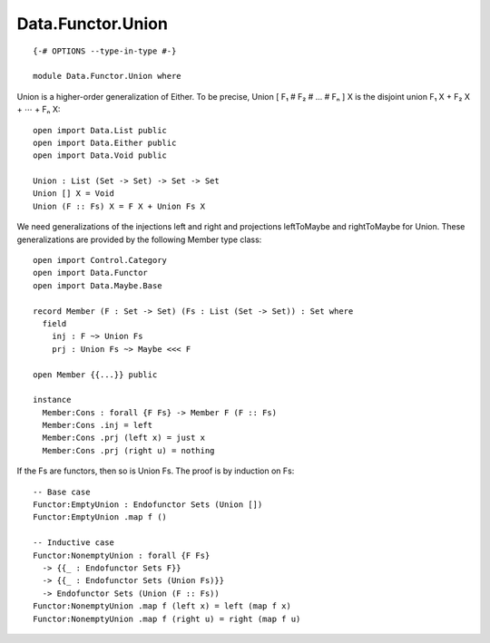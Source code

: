 ******************
Data.Functor.Union
******************
::

  {-# OPTIONS --type-in-type #-}

  module Data.Functor.Union where

Union is a higher-order generalization of Either. To be precise, Union [ F₁ # F₂ # … # Fₙ ] X is the disjoint union F₁ X + F₂ X + ⋯ + Fₙ X::

  open import Data.List public
  open import Data.Either public
  open import Data.Void public

  Union : List (Set -> Set) -> Set -> Set
  Union [] X = Void
  Union (F :: Fs) X = F X + Union Fs X

We need generalizations of the injections left and right and projections leftToMaybe and rightToMaybe for Union. These generalizations are provided by the following Member type class::

  open import Control.Category
  open import Data.Functor
  open import Data.Maybe.Base

  record Member (F : Set -> Set) (Fs : List (Set -> Set)) : Set where
    field
      inj : F ~> Union Fs
      prj : Union Fs ~> Maybe <<< F

  open Member {{...}} public

  instance
    Member:Cons : forall {F Fs} -> Member F (F :: Fs)
    Member:Cons .inj = left
    Member:Cons .prj (left x) = just x
    Member:Cons .prj (right u) = nothing

If the Fs are functors, then so is Union Fs. The proof is by induction on Fs::

  -- Base case
  Functor:EmptyUnion : Endofunctor Sets (Union [])
  Functor:EmptyUnion .map f ()

  -- Inductive case
  Functor:NonemptyUnion : forall {F Fs}
    -> {{_ : Endofunctor Sets F}}
    -> {{_ : Endofunctor Sets (Union Fs)}}
    -> Endofunctor Sets (Union (F :: Fs))
  Functor:NonemptyUnion .map f (left x) = left (map f x)
  Functor:NonemptyUnion .map f (right u) = right (map f u)
